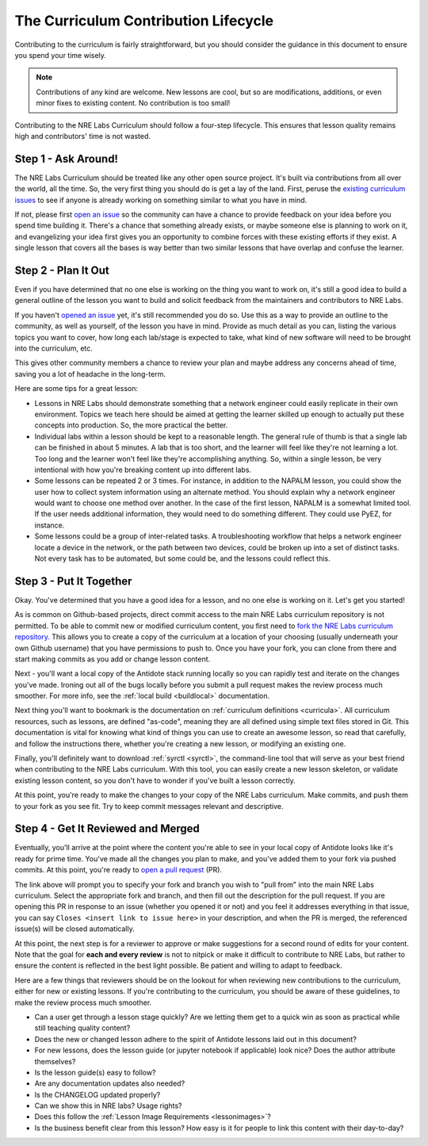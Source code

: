 .. _contrib-lifecycle:

The Curriculum Contribution Lifecycle
=====================================

Contributing to the curriculum is fairly straightforward, but you should consider the guidance
in this document to ensure you spend your time wisely.

.. NOTE::

    Contributions of any kind are welcome. New lessons are cool, but so are modifications, additions,
    or even minor fixes to existing content. No contribution is too small!

Contributing to the NRE Labs Curriculum should follow a four-step lifecycle. This ensures that lesson
quality remains high and contributors' time is not wasted.

.. image:: /images/lifecycle.png
   :scale: 90 %
   :align: center

Step 1 - Ask Around!
^^^^^^^^^^^^^^^^^^^^^^^^^^^^^^^^^^^^^^^

The NRE Labs Curriculum should be treated like any other open source project.
It's built via contributions from all over the world, all the time. So, the very first thing you should do
is get a lay of the land. First, peruse the `existing curriculum
issues <https://github.com/nre-learning/nrelabs-curriculum/issues>`_ to see
if anyone is already working on something similar to what you have in mind.

If not, please first `open an issue <https://github.com/nre-learning/nrelabs-curriculum/issues/new>`_
so the community can have a chance to provide feedback on your idea before you spend time building it. There's a chance
that something already exists, or maybe someone else is planning to work on it, and evangelizing your idea first
gives you an opportunity to combine forces with these existing efforts if they exist. A single lesson that covers
all the bases is way better than two similar lessons that have overlap and confuse the learner.

Step 2 - Plan It Out
^^^^^^^^^^^^^^^^^^^^^^^^^^^^^^^^^^^^^^^^^^^^

Even if you have determined that no one else is working on the thing you want to work on,
it's still a good idea to build a general outline of the lesson you want to build and solicit
feedback from the maintainers and contributors to NRE Labs.

If you haven't `opened an issue <https://github.com/nre-learning/nrelabs-curriculum/issues/new>`_ yet,
it's still recommended you do so. Use this as a way to
provide an outline to the community, as well as yourself, of the lesson you have in mind. Provide
as much detail as you can, listing the various topics you want to cover, how long each lab/stage
is expected to take, what kind of new software will need to be brought into the curriculum, etc.

This gives other community members a chance to review your plan and maybe address any concerns ahead of
time, saving you a lot of headache in the long-term.

Here are some tips for a great lesson:

* Lessons in NRE Labs should demonstrate something that a network engineer could easily replicate
  in their own environment. Topics we teach here should be aimed at getting the learner skilled up enough
  to actually put these concepts into production. So, the more practical the better.
* Individual labs within a lesson should be kept to a reasonable length. The general rule of thumb is that
  a single lab can be finished in about 5 minutes. A lab that is too short, and the learner will feel like they're not
  learning a lot. Too long and the learner won't feel like they're accomplishing anything. So, within a single lesson,
  be very intentional with how you're breaking content up into different labs.
* Some lessons can be repeated 2 or 3 times.  For instance, in addition to the
  NAPALM lesson, you could show the user how to collect system information using
  an alternate method.  You should explain why a network engineer would want to
  choose one method over another.  In the case of the first lesson, NAPALM is a
  somewhat limited tool.  If the user needs additional information, they would
  need to do something different.  They could use PyEZ, for instance.
* Some lessons could be a group of inter-related tasks.  A troubleshooting
  workflow that helps a network engineer locate a device in the network, or the
  path between two devices, could be broken up into a set of distinct tasks.
  Not every task has to be automated, but some could be, and the lessons could
  reflect this.

Step 3 - Put It Together
^^^^^^^^^^^^^^^^^^^^^^^^

Okay. You've determined that you have a good idea for a lesson, and no one else is working on it.
Let's get you started!

As is common on Github-based projects, direct commit access to the main NRE Labs curriculum repository is
not permitted. To be able to commit new or modified curriculum content, you first need to
`fork the NRE Labs curriculum repository. <https://github.com/nre-learning/nrelabs-curriculum/fork>`_ 
This allows you to create a copy of the curriculum at a location of your choosing (usually underneath your 
own Github username) that you have permissions to push to. Once you have your fork, you can clone from there
and start making commits as you add or change lesson content.

Next - you'll want a local copy of the Antidote stack running locally so you can rapidly test and
iterate on the changes you've made. Ironing out all of the bugs locally before you submit a pull
request makes the review process much smoother. For more info, see the
:ref:`local build <buildlocal>` documentation.

Next thing you'll want to bookmark is the documentation on :ref:`curriculum definitions <curricula>`.
All curriculum resources, such as lessons,  are defined "as-code", meaning they are all defined using simple text files stored in Git.
This documentation is vital for knowing what kind of things you can use to create an awesome lesson,
so read that carefully, and follow the instructions there, whether you're creating a new lesson, or
modifying an existing one.

Finally, you'll definitely want to download :ref:`syrctl <syrctl>`, the command-line tool that will
serve as your best friend when contributing to the NRE Labs curriculum. With this tool, you can easily
create a new lesson skeleton, or validate existing lesson content, so you don't have to wonder if you've built
a lesson correctly.

At this point, you're ready to make the changes to your copy of the NRE Labs curriculum. Make commits, and
push them to your fork as you see fit. Try to keep commit messages relevant and descriptive.

Step 4 - Get It Reviewed and Merged
^^^^^^^^^^^^^^^^^^^^^^^^^^^^^^^^^^^

Eventually, you'll arrive at the point where the content you're able to see in your local copy of Antidote
looks like it's ready for prime time. You've made all the changes you plan to make, and you've added them to
your fork via pushed commits. At this point, you're ready to
`open a pull request <https://github.com/nre-learning/nrelabs-curriculum/pull/new>`_ (PR).

The link above will prompt you to specify your fork and branch you wish to "pull from" into the main NRE Labs
curriculum. Select the appropriate fork and branch, and then fill out the description for the pull request.
If you are opening this PR in response to an issue (whether you opened it or not) and you feel it addresses
everything in that issue, you can say ``Closes <insert link to issue here>`` in your description, and when
the PR is merged, the referenced issue(s) will be closed automatically.

At this point, the next step is for a reviewer to approve or make suggestions for a second round of edits
for your content. Note that the goal for **each and every review** is not to nitpick or make it difficult to
contribute to NRE Labs, but rather to ensure the content is reflected in the best light possible. Be patient
and willing to adapt to feedback.

Here are a few things that reviewers should be on the lookout for when reviewing new contributions to the
curriculum, either for new or existing lessons. If you're contributing to the curriculum, you should be aware
of these guidelines, to make the review process much smoother.

- Can a user get through a lesson stage quickly? Are we letting them get to a quick win as soon as practical while still teaching quality content?
- Does the new or changed lesson adhere to the spirit of Antidote lessons laid out in this document?
- For new lessons, does the lesson guide (or jupyter notebook if applicable) look nice? Does the author attribute themselves?
- Is the lesson guide(s) easy to follow?
- Are any documentation updates also needed?
- Is the CHANGELOG updated properly?
- Can we show this in NRE labs? Usage rights?
- Does this follow the :ref:`Lesson Image Requirements <lessonimages>`?
- Is the business benefit clear from this lesson? How easy is it for people to link this content with their day-to-day?
